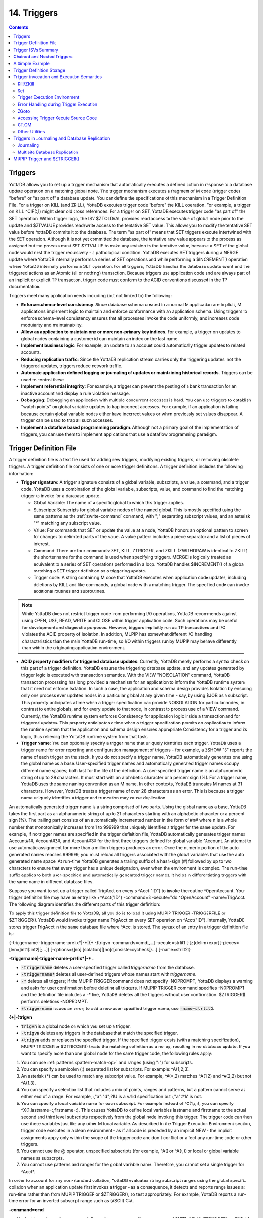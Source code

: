 .. ###############################################################
.. #                                                             #
.. # Copyright (c) 2018-2021 YottaDB LLC and/or its subsidiaries.#
.. # All rights reserved.                                        #
.. #                                                             #
.. #     This source code contains the intellectual property     #
.. #     of its copyright holder(s), and is made available       #
.. #     under a license.  If you do not know the terms of       #
.. #     the license, please stop and do not read further.       #
.. #                                                             #
.. ###############################################################

.. index::
   Triggers

===================
14. Triggers
===================

.. contents::
   :depth: 5

--------------------
Triggers
--------------------

YottaDB allows you to set up a trigger mechanism that automatically executes a defined action in response to a database update operation on a matching global node. The trigger mechanism executes a fragment of M code (trigger code) "before" or "as part of" a database update. You can define the specifications of this mechanism in a Trigger Definition File. For a trigger on KILL (and ZKILL), YottaDB executes trigger code "before" the KILL operation. For example, a trigger on KILL ^CIF(:,1) might clear old cross references. For a trigger on SET, YottaDB executes trigger code "as part of" the SET operation. Within trigger logic, the ISV $ZTOLDVAL provides read access to the value of global node prior to the update and $ZTVALUE provides read/write access to the tentative SET value. This allows you to modify the tentative SET value before YottaDB commits it to the database. The term "as part of" means that SET triggers execute intertwined with the SET operation. Although it is not yet committed the database, the tentative new value appears to the process as assigned but the process must SET $ZTVALUE to make any revision to the tentative value, because a SET of the global node would nest the trigger recursively - a pathological condition. YottaDB executes SET triggers during a MERGE update where YottaDB internally performs a series of SET operations and while performing a $INCREMENT() operation where YottaDB internally performs a SET operation. For all triggers, YottaDB handles the database update event and the triggered actions as an Atomic (all or nothing) transaction. Because triggers use application code and are always part of an implicit or explicit TP transaction, trigger code must conform to the ACID conventions discussed in the TP documentation.

Triggers meet many application needs including (but not limited to) the following:

* **Enforce schema-level consistency**: Since database schema created in a normal M application are implicit, M applications implement logic to maintain and enforce conformance with an application schema. Using triggers to enforce schema-level consistency ensures that all processes invoke the code uniformly, and increases code modularity and maintainability.
* **Allow an application to maintain one or more non-primary key indices**. For example, a trigger on updates to global nodes containing a customer id can maintain an index on the last name.
* **Implement business logic**: For example, an update to an account could automatically trigger updates to related accounts.
* **Reducing replication traffic**: Since the YottaDB replication stream carries only the triggering updates, not the triggered updates, triggers reduce network traffic.
* **Automate application defined logging or journaling of updates or maintaining historical records**. Triggers can be used to control these.
* **Implement referential integrity**: For example, a trigger can prevent the posting of a bank transaction for an inactive account and display a rule violation message.
* **Debugging**: Debugging an application with multiple concurrent accesses is hard. You can use triggers to establish "watch points" on global variable updates to trap incorrect accesses. For example, if an application is failing because certain global variable nodes either have incorrect values or when previously set values disappear. A trigger can be used to trap all such accesses.
* **Implement a dataflow based programming paradigm**. Although not a primary goal of the implementation of triggers, you can use them to implement applications that use a dataflow programming paradigm.

-------------------------
Trigger Definition File
-------------------------

A trigger definition file is a text file used for adding new triggers, modifying existing triggers, or removing obsolete triggers. A trigger definition file consists of one or more trigger definitions. A trigger definition includes the following information:

* **Trigger signature**: A trigger signature consists of a global variable, subscripts, a value, a command, and a trigger code. YottaDB uses a combination of the global variable, subscripts, value, and command to find the matching trigger to invoke for a database update.

  * Global Variable: The name of a specific global to which this trigger applies.
  * Subscripts: Subscripts for global variable nodes of the named global. This is mostly specified using the same patterns as the :ref:`zwrite-command` command, with ";" separating subscript values, and an asterisk "*"  matching any subscript value.
  * Value: For commands that SET or update the value at a node, YottaDB honors an optional pattern to screen for changes to delimited parts of the value. A value pattern includes a piece separator and a list of pieces of interest.
  * Command: There are four commands: SET, KILL, ZTRIGGER, and ZKILL (ZWITHDRAW is identical to ZKILL) the shorter name for the command is used when specifying triggers. MERGE is logically treated as equivalent to a series of SET operations performed in a loop. YottaDB handles $INCREMENT() of a global matching a SET trigger definition as a triggering update.
  * Trigger code: A string containing M code that YottaDB executes when application code updates, including deletions by KILL and like commands, a global node with a matching trigger. The specified code can invoke additional routines and subroutines.

.. note::
   While YottaDB does not restrict trigger code from performing I/O operations, YottaDB recommends against using OPEN, USE, READ, WRITE and CLOSE within trigger application code. Such operations may be useful for development and diagnostic purposes. However, triggers implicitly run as TP transactions and I/O violates the ACID property of Isolation. In addition, MUPIP has somewhat different I/O handling characteristics than the main YottaDB run-time, so I/O within triggers run by MUPIP may behave differently than within the originating application environment.

* **ACID property modifiers for triggered database updates**: Currently, YottaDB merely performs a syntax check on this part of a trigger definition. YottaDB ensures the triggering database update, and any updates generated by trigger logic is executed with transaction semantics. With the VIEW "NOISOLATION" command, YottaDB transaction processing has long provided a mechanism for an application to inform the YottaDB runtime system that it need not enforce Isolation. In such a case, the application and schema design provides Isolation by ensuring only one process ever updates nodes in a particular global at any given time - say, by using $JOB as a subscript. This property anticipates a time when a trigger specification can provide NOISOLATION for particular nodes, in contrast to entire globals, and for every update to that node, in contrast to process use of a VIEW command. Currently, the YottaDB runtime system enforces Consistency for application logic inside a transaction and for triggered updates. This property anticipates a time when a trigger specification permits an application to inform the runtime system that the application and schema design ensures appropriate Consistency for a trigger and its logic, thus relieving the YottaDB runtime system from that task.

* **Trigger Name**: You can optionally specify a trigger name that uniquely identifies each trigger. YottaDB uses a trigger name for error reporting and configuration management of triggers - for example, a ZSHOW "S" reports the name of each trigger on the stack. If you do not specify a trigger name, YottaDB automatically generates one using the global name as a base. User-specified trigger names and automatically generated trigger names occupy different name spaces; both last for the life of the definition. A user-specified trigger name is an alphanumeric string of up to 28 characters. It must start with an alphabetic character or a percent sign (%). For a trigger name, YottaDB uses the same naming convention as an M name. In other contexts, YottaDB truncates M names at 31 characters. However, YottaDB treats a trigger name of over 28 characters as an error. This is because a trigger name uniquely identifies a trigger and truncation may cause duplication.

An automatically generated trigger name is a string comprised of two parts. Using the global name as a base, YottaDB takes the first part as an alphanumeric string of up to 21 characters starting with an alphabetic character or a percent sign (%). The trailing part consists of an automatically incremented number in the form of #n# where n is a whole number that monotonically increases from 1 to 999999 that uniquely identifies a trigger for the same update. For example, if no trigger names are specified in the trigger definition file, YottaDB automatically generates trigger names Account#1#, Account#2#, and Account#3# for the first three triggers defined for global variable ^Account. An attempt to use automatic assignment for more than a million triggers produces an error. Once the numeric portion of the auto generated names reaches 999999, you must reload all triggers associated with the global variables that use the auto generated name space. At run-time YottaDB generates a trailing suffix of a hash-sign (#) followed by up to two characters to ensure that every trigger has a unique designation, even when the environment is complex. The run-time suffix applies to both user-specified and automatically generated trigger names. It helps in differentiating triggers with the same name in different database files.

Suppose you want to set up a trigger called TrigAcct on every s ^Acct("ID") to invoke the routine ^OpenAccount. Your trigger definition file may have an entry like +^Acct("ID") -command=S -xecute="do ^OpenAccount" -name=TrigAcct. The following diagram identifies the different parts of this trigger definition:

.. image:: accttrig.svg

To apply this trigger definition file to YottaDB, all you do is to load it using MUPIP TRIGGER -TRIGGERFILE or $ZTRIGGER(). YottaDB would invoke trigger name TrigAcct on every SET operation on ^Acct("ID"). Internally, YottaDB stores trigger TrigAcct in the same database file where ^Acct is stored. The syntax of an entry in a trigger definition file is:

{-triggername\|-triggername-prefix\*\|-\*\|{+|-}trigvn -commands=cmd[,...] -xecute=strlit1 [-[z]delim=expr][-pieces=[lvn=]int1[:int2][;...]] [-options={[no]i[solation]|[no]c[onsistencycheck]}...] [-name=strlit2]}


**-triggername\|-trigger-name-prefix\*\|-\* .**

* :code:`-triggername` deletes a user-specified trigger called *triggername* from the database.
* :code:`-triggername*` deletes all user-defined triggers whose names start with *triggername*.
* :code:`-*` deletes all triggers; if the MUPIP TRIGGER command does not specify -NOPROMPT, YottaDB displays a warning and asks for user confirmation before deleting all triggers. If MUPIP TRIGGER command specifies -NOPROMPT and the definition file includes a -\* line, YottaDB deletes all the triggers without user confirmation. $ZTRIGGER() performs deletions -NOPROMPT.
* :code:`+triggername` issues an error; to add a new user-specified trigger name, use :code:`-name=strlit2`.

**\{\+\|-\}trigvn**

* :code:`trigvn` is a global node on which you set up a trigger.
* :code:`-trigvn` deletes any triggers in the database that match the specified trigger.
* :code:`+trigvn` adds or replaces the specified trigger. If the specified trigger exists (with a matching specification), MUPIP TRIGGER or $ZTRIGGER() treats the matching definition as a no-op, resulting in no database update. If you want to specify more than one global node for the same trigger code, the following rules apply:

1. You can use :ref:`patterns <pattern-match-op>` and ranges (using ":") for subscripts.
2. You can specify a semicolon (;) separated list for subscripts. For example: ^A(1;2;3).
3. An asterisk (*) can be used to match any subscript value. For example, ^A(\*,2) matches ^A(1,2) and ^A(2,2) but not ^A(1,3).
4. You can specify a selection list that includes a mix of points, ranges and patterns, but a pattern cannot serve as either end of a range. For example, :,"a":"d";?1U is a valid specification but :,"a":?1A is not.
5. You can specify a local variable name for each subscript. For example instead of ^X(1,:,:), you can specify ^X(1,lastname=:,firstname=:). This causes YottaDB to define local variables lastname and firstname to the actual second and third level subscripts respectively from the global node invoking this trigger. The trigger code can then use these variables just like any other M local variable. As described in the Trigger Execution Environment section, trigger code executes in a clean environment - as if all code is preceded by an implicit NEW - the implicit assignments apply only within the scope of the trigger code and don't conflict or affect any run-time code or other triggers.
6. You cannot use the @ operator, unspecified subscripts (for example, ^A() or ^A(:,)) or local or global variable names as subscripts.
7. You cannot use patterns and ranges for the global variable name. Therefore, you cannot set a single trigger for ^Acct*.

In order to account for any non-standard collation, YottaDB evaluates string subscript ranges using the global specific collation when an application update first invokes a trigger - as a consequence, it detects and reports range issues at run-time rather than from MUPIP TRIGGER or $ZTRIGGER(), so test appropriately. For example, YottaDB reports a run-time error for an inverted subscript range such as (ASCII) C:A.

**-command=cmd**

cmd is the trigger invocation command. Currently, you can specify one or more of S[ET], K[ILL], ZTR[IGGER], or ZK[ILL]. A subsequent YottaDB release may support ZTK[ILL] for triggering on descendent nodes of a KILLed ancestor, but, while current versions accept ZTK, they convert it into K. If cmd specifies multiple command values, YottaDB treats each M command as a separate trigger. Note that even if you specify both SET and KILL, only one M command matches at any given time. Trigger code is not executed in the following conditions:

* A KILL of a node that does not exist.
* A KILL of a node that has a cmd=ZK trigger, but no cmd=K trigger.
* A ZKILL or ZWITHDRAW of a node that has descendents but no data and a trigger with cmd=ZK.
* The trigger uses the "piece" syntax (described below) and no triggering piece changes in the update.

**-xecute="\|<<strlit1"\|>>**

strlit1 specifies the trigger code that is executed when an update matches trigvn. If strlit1 is a single line, enclose it with quotes (") and make sure that the quotes inside strlit1 are doubled as in normal M syntax.

If strlit1 is in multiple lines, mark the beginning with << which must immediately follow the = after the -xecute. A newline must immediately follow the <<. >> should mark the end of multiple-line strlit1 and must be at the beginning of a line. The lines in strlit1 follow the standard conventions of a YottaDB program, i.e. optional label, line start and M code.

The maximum length of strlit1 (even if multi-line) is 1048576 (ASCII) characters or 4096 DB records, whichever is smaller.

To validate strlit1, MUPIP TRIGGER or $ZTRIGGER() compiles it before applying the trigger definition to the database and issues a TRGCOMPFAIL error if it contains any invalid code.

.. note::
   Trigger compilation detects compilation errors, but not run-time errors. Therefore, you should always test your trigger code before applying trigger definitions to the database.

.. note::
   As stated in the Trigger Definition File section, the text of trigger code is a part of the trigger signature. If you use two trigger signatures that have the same semantics (global variable, subscript, value, and command) but different text (for example: set foo=$ztoldval, s foo=$ztoldval, and set foo=$ztol), their signatures become different and YottaDB treats them as different triggers. YottaDB recommends you to use comprehensive and strong coding conventions for trigger code or rely on user-specified names in managing the deletion and replacement of triggers.

Example:

.. code-block:: none

   +^multi -commands=set -name=example -xecute=<<
    do ^test1
    do stop^test2
    >>

**[-pieces=int1[:int2][;...]]**

If cmd is :code:`S[et]`, you can specify an optional piece list sequence where :code:`int2`>:code:`int1` and :code:`int1`::code:`int2` denotes a integer range from :code:`int1` to :code:`int2`. The trigger gets executed only when any piece from the specified piece list changes. Note that if the prior and new value of the node (specified by the SET command that invoked the :code:`S[et]` trigger) both contain fewer pieces than :code:`int1`, piece number :code:`int1` is considered as not having changed in value and no trigger is invoked.

If your trigvn has a list "Window|Chair|Table|Door" and you want to execute the trigger only when the value of the 3rd or 4th piece changes, you might specify the following trigger definition:

.. code-block:: none

   +^trigvn -commands=S -pieces=3;4 -delim="|" -options=NOI,NOC -xecute="W ""3rd or 4th element updated."""
   YDB>W ^trigvnWindow|Chair|Table|Door|
   YDB>s $Piece(^trigvn,"|",3)="Dining Table"
   3rd or 4th element updated.

This trigger is not executed if you change the first element. For example:

S $Piece(^trigvn,"|",1)="Chandelier"

does not invoke the trigger.

You can also specify a range for your piece sequence. For example, 3:5;7;9:11 specifies a trigger on pieces 3 through 5,7 and 9 through 11. YottaDB merges any overlapping values or ranges - for example, 3:6;7 is the same as 3:7.

**[-[z]delim=expr]**

You can specify an optional piece delimiter using -[z]delim=expr where expr is a string literal or an expression (with very limited syntax) evaluating to a string separating the pieces (e.g., "|") in the values of nodes, and is interpreted as an ASCII or UTF-8 string based on the environment variable ydb_chset. To allow for unprintable delimiters in the delimiter expression, MUPIP TRIGGER only accepts $CHAR() and $ZCHAR() and string concatenation (_) as embellishments to the string literals. If zdelim specifies a delimiter, YottaDB uses the equivalent of $ZPIECE() to match pieces and to identify changes in $ZTUPDATE() (refer to the ISV description for additional information); otherwise, if delim specifies a delimiter, YottaDB uses the equivalent of $PIECE() for the current mode (M or UTF-8). Specifying both -delim and -zdelim for the same trigger produces an error.

**[-options= {no]i[solation]\|[[no]c[onsistencycheck]}...**

You can specify [NO]ISOLATION or [NO]CONSISTENCYCHECK as a property of the triggered database updates. NOISOLATION is a facility for your application to instruct YottaDB where the application logic and database schema take responsibility for ensuring the ACID property of ISOLATION, and that any apparent collisions are purely coincidental from multiple global nodes resident in the same physical block which serves as the YottaDB level of granularity in conflict checking. In the current release, this trigger designation is notational only - you must still implement NOISOLATION at the process level with the VIEW command, but you can use the trigger designation in planning to move to schema-based control of this facility. NOCONSISTENCYCHECK is a facility for your application to instruct YottaDB that application logic and schema take responsibility for ensuring the ACID property of CONSISTENCY. The [NO]CONSISTENCYCHECK feature is not yet implemented and will be made available in a future YottaDB release. For now, you can plan to move CONSISTENCY responsibility from your application to a trigger and implement it later when this feature becomes available. Note: -options are not part of the trigger signature and so can be modified without deleting an existing trigger.

**[-name=strlit2]**

strlit2 is a user-specified trigger name. It is an alphanumeric string of up to 28 characters. It must start with an alphabetic character or a percent sign (%). Note: -name is not part of the trigger signature and so can be modified without deleting an existing trigger. Note also that the name can be used to delete a trigger - this alternative avoids potential issues with text variations in the code associated with the -xecute qualifier which is part of the trigger signature when the variations do not have semantic significance.

---------------------------------------
Trigger ISVs Summary
---------------------------------------

The following table briefly describes all ISVs (Intrinsic Special Variables) available for use by application logic using triggers. With the exception of $ZTWORMHOLE they return zero (0) if they have numeric values or an empty string when referenced by code outside of a trigger context. For more comprehensive description and usage examples of these ISVs, refer to :ref:`trigger-isvs`.

+-----------------------+------------------------------------------------------------------------------------------------------------------------------------------------+
| Trigger ISV           | Description                                                                                                                                    |
+=======================+================================================================================================================================================+
| :ref:`ztdata-isv`     | A fast path alternative to $DATA(@$REFERENCE)#2 for a SET or $DATA(@$REFERENCE) of the node for a KILL update.                                 |
+-----------------------+------------------------------------------------------------------------------------------------------------------------------------------------+
| :ref:`ztdelim-isv`    | $ZTDE[LIM] returns the piece delimiter/separator, as specified by -delim or -zdelim in the trigger definition. This allows SET type triggers   |
|                       | to extract updated pieces defined in $ZTUPDATE andr KILL/ZKILL type triggers to extract the relevant pieces in the node value (of the          |
|                       | node being killed) without having the piece separator hard coded into the trigger routine. $ZTDELIM is the empty string outside of a           |
|                       | trigger context. It is also the empty string inside a trigger context if -delim or -zdelim was not specified in the trigger definition.        |
+-----------------------+------------------------------------------------------------------------------------------------------------------------------------------------+
| :ref:`ztlevel-isv`    | Returns the current level of trigger nesting (invocation by an update in trigger code of an additional trigger).                               |
+-----------------------+------------------------------------------------------------------------------------------------------------------------------------------------+
| :ref:`ztname-isv`     | Within a trigger context, $ZTNAME returns the trigger name. Outside a trigger context, $ZTNAME returns an empty string.                        |
+-----------------------+------------------------------------------------------------------------------------------------------------------------------------------------+
| :ref:`ztoldval-isv`   | Returns the prior (old) value of the node whose update caused the trigger invocation or an empty string if node had no value; refer to $ZTDATA |
|                       | to determine if the node had a data value.                                                                                                     |
+-----------------------+------------------------------------------------------------------------------------------------------------------------------------------------+
| :ref:`ztriggerop-isv` | For SET (including MERGE and $INCREMENT() operations), $ZTRIGGEROP returns the value "S". For KILL, $ZTRIGGEROP returns the value "K". For     |
|                       | ZKILL or ZWITHDRAW, $ZTRIGGEROP returns the value "ZK". For ZTR, $ZTRIGGEROP returns the value "ZTR".                                          |
+-----------------------+------------------------------------------------------------------------------------------------------------------------------------------------+
| :ref:`ztslate-isv`    | $ZTSLATE allows you to specify a string that you want to make available in chained or nested triggers invoked for an outermost transaction     |
|                       | (when a TSTART takes $TLEVEL from 0 to 1).                                                                                                     |
+-----------------------+------------------------------------------------------------------------------------------------------------------------------------------------+
| :ref:`ztupdate-isv`   | For SET commands where the YottaDB trigger specifies a piece separator, $ZTUPDATE provides a comma separated list of ordinal piece numbers of  |
|                       | pieces that differ between the current values of $ZTOLDVAL and $ZTVALUE.                                                                       |
+-----------------------+------------------------------------------------------------------------------------------------------------------------------------------------+
| :ref:`ztvalue-isv`    | For SET, $ZTVALUE has the value assigned to the node which triggered the update. Initially, this is the value specified by the explicit        |
|                       | (triggering) SET operation. Modifying $ZTVALUE within a trigger modifies the value YottaDB eventually assigns to the node.                     |
+-----------------------+------------------------------------------------------------------------------------------------------------------------------------------------+
| :ref:`ztwormhole-isv` | $ZTWORMHOLE allows you to specify a string up to 128KB that you want to make available during trigger execution. You can use $ZTWORMHOLE to    |
|                       | supply application context or process context to your trigger logic. Because $ZTWORMHOLE is retained throughout the duration of the process,   |
|                       | you can read/write $ZTWORMHOLE both from inside and outside a trigger. Note that if trigger code does not reference/set $ZTWORMHOLE, YottaDB   |
|                       | does not make it available to MUPIP (via the journal files or replication stream). Therefore, if a replicating secondary has different trigger |
|                       | code than the initiating primary (an unusual configuration) and the triggers on the replicating node require information from $ZTWORMHOLE, the |
|                       | triggers on the initiating node must reference/set $ZTWORMHOLE to ensure YottaDB maintains the data it contains for use by the update process  |
|                       | on the replicating node. YottaDB allows you to change $ZTWORMHOLE within trigger code so that a triggered update can trigger other updates but |
|                       | because of the arbitrary ordering of triggers matching the same node (refer to the discussion on trigger chaining below), such an approach     |
|                       | requires careful design and implementation.                                                                                                    |
+-----------------------+------------------------------------------------------------------------------------------------------------------------------------------------+

The :ref:`trigger-exec-env` section describes the interactions of the following ISVs with triggers: :ref:`etrap-isv`, :ref:`reference-isv`, :ref:`test-isv`, :ref:`tlevel-isv`, and :ref:`ztrap-isv`.

-----------------------------------
Chained and Nested Triggers
-----------------------------------

Triggers are chained or nested when a database update sets off more than one trigger. A nested trigger is a trigger set off by another trigger. YottaDB assigns a nesting level to each nested trigger up to 127 levels. While nested triggers are always Atomic with their triggering update, YottaDB gives each nested trigger a new trigger context rather than part of the triggering update. A chained trigger is an arbitrary sequence of matching triggers for the same database update. Consider the following trigger definition entries:

.. code-block:: none

   +^Acct("ID") -commands=Set -xecute="Set ^Acct(1)=$ZTVALUE+1"
   +^Acct(sub=:) -command=Set -xecute="Set ^X($ZTVALUE)=sub"

This example sets off a chained sequence of two triggers and one nested trigger. On Set ^Acct("ID")=10, YottaDB chains together an arbitrary sequence of triggers for ^Acct("ID") and ^Acct(sub:). It is possible for either the ^Acct(sub=:) trigger or the ^Acct("ID") trigger to execute first and the other to follow because the trigger execution sequence is arbitrary. Whenever YottaDB invokes the trigger for ^Acct("ID"), the Set ^Acct(1)=$ZTVALUE+1 code sets off the trigger for ^Acct(sub=:) as a nested trigger.

.. note::
   YottaDB recommends against using chained and nested triggers that potentially update the same piece of a global variable. You should always assess the significance of having chained triggers for a database update especially because of the arbitrary trigger execution order. The following table shows the stacking behavior of some Intrinsic Special Variables in chained and nested triggers.

+--------------------------+------------------------------------+------------------------------------------+
| ISV                      | Chained Triggers                   | Nested Triggers                          |
+==========================+====================================+==========================================+
| :ref:`reference-isv`     | Shared                             | Stacked                                  |
+--------------------------+------------------------------------+------------------------------------------+
| :ref:`test-isv`          | Stacked                            | Stacked                                  |
+--------------------------+------------------------------------+------------------------------------------+
| :ref:`ztvalue-isv`       | Shared (updatable)                 | Stacked                                  |
+--------------------------+------------------------------------+------------------------------------------+
| :ref:`ztoldval-isv`      | Shared                             | Stacked                                  |
+--------------------------+------------------------------------+------------------------------------------+
| :ref:`ztdata-isv`        | Shared                             | Stacked                                  |
+--------------------------+------------------------------------+------------------------------------------+
| :ref:`ztslate-isv`       | Not Stacked                        | Not Stacked                              |
+--------------------------+------------------------------------+------------------------------------------+
| :ref:`ztriggerop-isv`    | Shared                             | Stacked                                  |
+--------------------------+------------------------------------+------------------------------------------+
| :ref:`ztwormhole-isv`    | Not Stacked                        | Not Stacked                              |
+--------------------------+------------------------------------+------------------------------------------+
| :ref:`ztlevel-isv`       | Shared                             | Stacked                                  |
+--------------------------+------------------------------------+------------------------------------------+
| :ref:`ztupdate-isv`      | depends on $ZTVALUE when trigger   | Stacked                                  |
|                          | starts                             |                                          |
+--------------------------+------------------------------------+------------------------------------------+

*Stacked* denotes an ISV whose value is restored at the completion of the trigger.

*Not Stacked* denotes an ISV whole value is retained after the completion of the trigger.

*Shared* denotes an ISV whose value is the same, possibly subject to updates, across chained updates.

Note that a trigger that is both nested and chained has the characteristics from both columns - the "Chained" column is really about the relationship between triggers invoked by the same update and the "Nested" is really about the isolation of a trigger from the context that invoked it, whether or not that context is inside the context of another trigger.

--------------------------------
A Simple Example
--------------------------------

This section contains a simple example showing how a YottaDB trigger can automatically maintain cross references in response to a SET or KILL operation on ^CIF(ACN,1). It also reinforces the basic trigger concepts explained above. Global nodes in ^CIF(ACN,1) have a structure ^CIF(ACN,1)=NAM|XNAME| where the vertical bars are delimiters and XNAME is a customer's canonical name (e.g., "Doe, Johnny"). The application schema has one cross reference index, ^XALPHA("A",XNAME,ACN)="". A YottaDB trigger specified for ^CIF(:,1) nodes can automatically maintain the cross references.

Using your editor, create a trigger definition file called triggers.trg with the following entry:

+^CIF(acn=:,1) -delim="|" -pieces=2 -commands=SET,KILL -xecute="Do ^XNAMEinCIF"

In this definition:

* ^CIF - specifies the global variable to which the trigger applies.
* acn=: - in ZWRITE syntax, ":" specifies any value for the first subscript.
* acn= prefix requests YottaDB assign the value of the first subscript (ACN) to the local variable acn before invoking the trigger logic.
* 1 - specifies that the trigger matches only if the second subscript is 1 (one).
* -delim="|" - specifies that YottaDB use "\|" as the piece separator when checking the value of the node to see whether to invoke the trigger. The use of the keyword delim tells YottaDB to use $PIECE() semantics for the value at the node; zdelim, instead, would instruct YottaDB to use $ZPIECE() semantics.
* -pieces=2 - specifies that YottaDB should only invoke the trigger when the update changes the second piece (XNAME) not for a change to the first piece (NAM), or any other piece without a change to XNAME.
* -commands=SET,KILL - specifies that YottaDB invoke the trigger for SET and KILL updates (but not a ZKILL/ZWITHDRAW command).
* -xecute="Do ^XNAMEinCIF" - provides code for YottaDB to invoke to perform the trigger logic.

Execute a command like the following:

.. code-block:: bash

   $ mupip trigger -triggerfile=triggers.trg

This command adds a trigger for ^CIF(:,1). On successful trigger load, this command displays an output like the following:

.. code-block:: bash

   File triggers.trg, Line 1: ^CIF trigger added with index 1
   =========================================
   1 triggers added
   0 triggers deleted
   0 trigger file entries not changed
   0 triggers modified
   =========================================

Now, every SET and KILL operation on the global node ^CIF(:,1) executes the routine XNAMEinCIF.

Using your editor, create an M routine called XNAMEinCIF.m with the following code:

.. code-block:: none

   XNAMEinCIF ; Triggered Update for XNAME change in ^CIF(:,1)
       Set oldxname=$Piece($ZTOLDval,"|",2) Set:'$Length(oldxname) oldxname=$zchar(254); old XNAME
       Kill ^XALPHA("A",oldxname,acn); remove any old xref
                                     ; Create a new cross reference if the command is a Set
       Do:$ZTRIggerop="S"
       . Set xname=$Piece($ZTVALue,"|",2) Set:'$Length(xname) xname=$zchar(254)              ; new XNAME
       . Set^XALPHA("A",xname,acn)=""                                                                                                         ; create new xref
       ;

When the XNAME piece of a ^CIF(:,1) node is SET to a new value or KILLed, after obtaining the values, an unconditional KILL command deletes the previous cross reference index, if it exists. The deletion can be unconditional, because if the node did not previously exist, then the KILL is a no-op. Then, only if a SET invoked the trigger (determined from the ISV :ref:`ztriggerop-isv`), the trigger-invoked routine creates a new cross reference index node. Note that because YottaDB implicitly creates a new context for the trigger logic we do not have to worry about our choice of names or explicitly NEW any variables.

After obtaining the values, an unconditional KILL command deletes the previous cross reference index, if it exists. Then, only if a SET invoked the trigger (determined from the ISV :ref:`ztriggerop-isv`), the trigger invoked routine creates a new cross reference index node. Note that because YottaDB implicitly creates a new context for the trigger logic we do not have to worry about our choice of names or explicitly NEW any variables.

The following illustration shows the flow of control when the trigger is executed for Set ^CIN(ACN,1)="Paul|John, Doe, Johnny|". The initial value of ^CIN(ACN,1) is "Paul|Doe, John|" and ACN is set to "NY".

.. image:: setcin.gif

.. note::
   Within trigger context, if you modify the value of $ZTVALUE, YottaDB now commits it to the database. YottaDB executes all steps as an Atomic (all or nothing) transactional unit.

The following illustration shows the flow of control when the trigger is executed for Kill ^CIN(ACN,1).

.. image:: kcin.gif

-----------------------------
Trigger Definition Storage
-----------------------------

YottaDB stores trigger definitions as nodes of a global-like structure (^#t). YottaDB stores these structures in each region where triggers are mapped. You can manage the trigger definitions with MUPIP TRIGGER and $ZTRIGGER() but you cannot directly access ^#t (except with DSE, which YottaDB recommends against under normal circumstances).

Database key and record size do not constrain the global like ^#t structure. YottaDB automatically sets the key size of ^#t nodes to 1019 bytes which allows YottaDB to store triggers more compactly in cases where regions have a small record size limit. YottaDB can automatically span ^#t nodes as needed to accommodate records that exceed block size.

--------------------------------------------
Trigger Invocation and Execution Semantics
--------------------------------------------

YottaDB stores Triggers for each global variable in the database file for that global variable. When a global directory maps a global variable to its database file, it also maps triggers for that global variable to the same database file. When an extended reference uses a different global directory to map a global variable to a database file, that global directory also maps triggers for that global variable to that same database file.

Although triggers for SET and KILL/ZKILL commands can be specified together, the command invoking a trigger is always unique. The ISV :ref:`ztriggerop-isv` provides the trigger code which matched the triggering command.

Whenever a command updates a global variable, the YottaDB runtime system first determines whether there are any triggers for that global variable. If there are any triggers, it scans the signatures for subscripts and node values to identify matching triggers. If multiple triggers match, YottaDB invokes them in an arbitrary order. Since a future version of YottaDB, potentially multi-threaded, may well choose to execute multiple triggers in parallel, you should ensure that when a node has multiple triggers, they are coded so that correct application behavior does not rely on the order in which they execute.

When a process executes a KILL, ZKILL or SET command, the target is the global variable node specified by the command argument for modification. With SET and ZKILL, the target is a single node. In the case of KILL, the target may represent an entire sub-tree of nodes. YottaDB only matches the trigger against the target node, and only invokes the trigger once for each KILL command. YottaDB does not check nodes in sub-trees to see whether they have matching triggers.

++++++++++++
Kill/ZKill
++++++++++++

If KILL or ZKILL updates a global node matching a trigger definition, YottaDB executes the trigger code when a database state change has been computed but before it has been applied in the process space or the database. This means that the node to be KILLed and descendants (if any) remain visible to the trigger code. Note that a KILL trigger ignores $ZTVALUE.

.. _set-triggers:

+++++++++
Set
+++++++++

If a SET updates a global node matching a trigger definition, YottaDB executes the trigger code after the node has been updated in the process address space, but before it is applied to the database. When the trigger execution completes, the trigger logic commits the value of a node from the process address space only if $ZTVALUE is not set. if $ZTVALUE is set during trigger execution, the trigger logic commits the value of a node from the value of $ZTVALUE.

Consider the following example:

.. code-block:: bash

   YDB>set c=$ztrigger("S")
   ;trigger name: A#1#  cycle: 1
   +^A -commands=S -xecute="set ^B=200"
   ;trigger name: B#1#  cycle: 1
   +^B -commands=S -xecute="set $ztval=$ztval+1 "
   YDB>set ^A=100,^B=100
   YDB>write ^A
   100
   YDB>write ^B
   201

SET ^A=100 invokes trigger A#1. When the trigger execution begins, YottaDB sets ^A to 100 in the process address space, but does not apply it to the database. Therefore, the trigger logic sees ^A as set to 100. Other process accessing the database, however, see the prior value of ^A. When the trigger execution completes, the trigger logic commits the value of a node from the process address space only if $ZTVALUE is not set. The trigger logic commits the value of a node from the $ZTVALUE only if $ZTVALUE is set during trigger execution. Because $ZTVALUE is not set in A#1, YottaDB commits the value of ^A from the process address space to the database. Therefore, YottaDB commits ^A=100 to the database. SET ^B=200 invokes trigger B#2. $ZTVALUE is set during trigger execution, therefore YottaDB commits the value of $ZTVALUE to ^B at the end of trigger execution.

.. note::
   Within trigger code, any SET operation on ^B recursively invokes trigger B#1. Therefore, always set $ZTVALUE to change the value node during trigger execution. YottaDB executes the triggering update and all associated triggers within the same transaction, whether or not the original command is inside a transaction. This means that although the trigger logic sees the updated value of the node, it is not visible to other processes until the outermost transaction commits to the database. If there is a conflicting update by another process, YottaDB RESTARTs the explicit or implicit transaction to resolve the conflict.

A trigger may need to update the node whose SET initiated the trigger. Situations where this may occur include:

* a log or journal entry may need to be stored in a different piece of the same node as the update, or
* the node being updated may need its data to be stored in a canonical form (such as all-caps, or with standardized punctuation, regardless of how it was actually entered), or have its value limited to a range.

In such cases, the trigger logic should make the changes to the ISV $ZTVALUE instead of the global node. At the end of the trigger invocation, YottaDB applies the value in $ZTVALUE to the node. Before the first matching trigger executes, YottaDB sets $ZTVALUE. Since a command inside one trigger's logic can invoke another nested trigger, if already in a trigger, YottaDB stacks the value of $ZTVALUE for the prior update before modifying it for the nested trigger initiation.

YottaDB treats a MERGE command as a series of SET commands performed in collation order of the data source. YottaDB checks each global node updated by the MERGE for matching triggers. If YottaDB finds one or more matches, it invokes all the matching trigger(s) before the next command or the next set argument to the same SET command.

YottaDB treats the $INCREMENT() function as a SET command. Since the result of a $INCREMENT() operation must be numeric, if the trigger code modifies $ZTVALUE, at the end of the trigger, YottaDB applies the value of +$ZTVALUE (that is, $ZTVALUE coerced to a number) to the target node.

.. _trigger-exec-env:

+++++++++++++++++++++++++++++++++++
Trigger Execution Environment
+++++++++++++++++++++++++++++++++++

As noted above, if there are multiple matching triggers, the YottaDB process makes a list of matching triggers and executes them in an arbitrary order with no guarantee of predictability.

For each matching trigger:

1. The YottaDB process implicitly stacks the naked reference, $REFERENCE, $TEST, $ZTOLDVAL, $ZTDATA, $ZTRIGGEROP, $ZTUPDATE and NEWs all local variables. At the beginning of trigger code execution, $REFERENCE, $TEST and the naked indicator initially retain the values they had just prior to being stacked (in the case of KILL/ZKILL, to the reference of the KILL/ZKILL command, even though the trigger executes prior to the removal of any nodes). If an update directly initiates multiple (chained) triggers, all start with identical values of the naked reference, $REFERENCE, $TEST, $ZTDATA, $ZTLEVEL, $ZTOLDVAL, and $ZTRIGGEROP. This facilitates triggers that are independent of the order in which they run. Application logic inside triggers can use $REFERENCE, the read-only intrinsic special variables $ZTDATA, $ZTLEVEL, $ZTOLDVAL, $ZTRIGGEROP & $ZTUPDATE, and the read-write intrinsic special variables $ZTVALUE, and $ZTWORMHOLE.

2. YottaDB executes the trigger code. Note that in the course of executing this YottaDB trigger, if the same trigger matches again for the same or a different target, YottaDB reinvokes the trigger recursively. In other words, the same trigger can be invoked more than once for the same command. Note that such a recursive invocation is probably a pathological condition that will eventually cause a STACKCRIT error. Triggers may nest up to 127 levels, after which an additional attempt to nest produces a MAXTRGRNEST error.

3. When the code completes, YottaDB clears local variables, restores what was stacked (except $ZTVALUE (refer to the ISV definitions for comments on modifying $ZTVALUE)) to the values they had at the start of the trigger, and if there is any remaining trigger matching the original update, adjusts $ZTUPDATE and executes that next action. $ZTVALUE always holds the current target value for the node for which the application update initially invoked the trigger(s). Note that because multiple triggers for the same node execute in an arbitrary order, having more than one trigger change $ZTVALUE requires careful design and implementation.

After executing all triggers, YottaDB commits the operation initiating the trigger as well as the trigger updates and continues execution with the next command (or, in the case of multiple nodes being updated by the same command, with the next node). Note that if the operation initiating the trigger is itself within a transaction, other processes will not see the database state changes till the TCOMMIT of the outermost transaction.

To ensure trigger actions are Atomic with respect to the update that invokes them, YottaDB always executes trigger logic and the triggering update within a transaction. If the triggering update is not within an application transaction, YottaDB implicitly starts a restartable "Batch" transaction to wrap the original update and any triggers generated by the update. In other words, when 0=$TLEVEL, YottaDB behaves as if implicit TStart \*:Transactionid="BATCH" and TCommit commands bracket the update and its triggers. Therefore, the trigger code and/or its error trap always operate inside a Transaction and can use the TRESTART command even if the main application code never uses TSTART. $ETRAP code for use in triggers may include TROLLBACK logic.

The deprecated ZTSTART/ZTCOMMIT transactions are not compatible with triggers. If a ZTSTART transaction is already active when an update to a global that has any trigger defined occurs, YottaDB issues a runtime error. Likewise, YottaDB treats any attempt to issue a ZTSTART within a trigger context as an error.

.. _err-handling-trigger-exec:

++++++++++++++++++++++++++++++++++++++++
Error Handling during Trigger Execution
++++++++++++++++++++++++++++++++++++++++

YottaDB uses the $ETRAP mechanism to handle errors during trigger execution. If an error occurs during a trigger, YottaDB executes the M code in $ETRAP. If $ETRAP does not clear $ECODE, YottaDB does not commit the database updates within the trigger and passes control to the environment of the trigger update. If the $ETRAP action or the logic it invokes clears $ECODE, YottaDB can continue processing the trigger logic.

Consider the following trivial example:

.. code-block:: none

   ^Acct(id=:,disc=:) -commands=Set -xecute="Set msg=""Trigger Failed"",$ETrap=""If $Increment(^count) Write msg,!"" Set $ZTVAlue=x/disc"

During trigger execution if disc (the second subscript of the triggering update) evaluates to zero, resulting in a DIVZERO (Attempt to divide by zero) error, YottaDB displays the message "Trigger Failed". Since the $ETRAP does not clear $ECODE, after printing the message, YottaDB leaves the trigger context and invokes the error handler outside the trigger, if any. In a DIVZERO case, the process neither assigns a new value to ^Acct(id,disc) nor commits the incremented value of ^count to the database.

An application process can use a broad range of corrective actions to handle run-time errors within triggers. However, these corrective actions may not be available during MUPIP replication. As described in the Trigger Environment section, YottaDB replicates only the trigger definitions, but not the triggered updates, which are executed by triggers when a replicating instance replays them. If a trigger is invoked in a replicating instance, it means that trigger was successfully invoked on the originating instance. For normal application requirements, you should ensure that the trigger produces the same results on a correctly configured replicating instance. Therefore your $ETRAP code on MUPIP should deal with the following cases where:

* The run-time $ETRAP code modified the trigger logic to achieve the desired result
* The replicating configuration is different from the initiating configuration
* The filters between the initiating and replicating instance introduce an error

In the later two cases there are probably basically two possibilities for the mismatch environments - they are:

* Intended and the $ETRAP mechanism is an integral part of managing the difference
* Unintended and the $ETRAP mechanism should help notify the operational team to correct the difference and restart replication

The trigger facility includes an environment variable called ydb_trigger_etrap. It provides the initial value for $ETRAP in trigger context and can be used to set error traps for trigger operations in both yottadb and MUPIP processes. The code can, of course, also SET $ETRAP within the trigger context. During a run-time trigger operation if you do not specify the value of ydb_trigger_etrap and a trigger fails, YottaDB uses the current trap handler. In a yottadb process, if the trap handler was $ZTRAP at the time of the triggering update and ydb_trigger_etrap isn't defined, the error trap is implicitly replaced by $ETRAP="" which exits out of both the trigger logic and the triggering action before the $ZTRAP unstacks and takes effect. In a MUPIP process, if you do not specify the value of ydb_trigger_etrap and a trigger fails, YottaDB implicitly performs a SET $ETRAP="If $ZJOBEXAM()" and terminates the MUPIP process. $ZOBEXAM() records diagnostic information (equivalent to ZSHOW "*") to a file that provides a basis for analysis of the failure.

.. note::
   $ZJOBEXAM() dumps the context of a process at the time the function executes and the output may well contain sensitive information such as identification numbers, credit card numbers, and so on. You should secure the location of files produced by the MUPIP error handler or set up appropriate security characteristics for operating MUPIP. Alternatively, if you do not want MUPIP to create a $ZJOBEXAM() file, explicitly set the ydb_trigger_etrap environment variable to a handler such as "Write !,$ZSTATUS,!,$ZPOSITION,! Halt".

Other key aspects of error handling during trigger execution are as follows:

* Any attempt to use the $ZTRAP error handling mechanism for triggers results in a NOZTRAPINTRIGR error.
* If the trigger initiating update occurs outside any transaction ($TLEVEL=0), YottaDB implicitly starts a transaction to wrap the initiating update and the triggered updates. Consequently if a TROLLBACK or TCOMMIT within the trigger context causes the code to come back to complete the initiating update with a different $TLEVEL than when the trigger started (including any implicit TSTART), YottaDB issues a TRIGTCOMMIT error and does not commit the original update.
* Any TCOMMIT that takes $TLEVEL below what it was when at trigger initiation, causes a TRIGTLVLCHNG error. This behavior applies to any trigger, whether chained, nested or singular.
* It may appear that YottaDB executes trigger code as an argument for an XECUTE. However, for performance reasons, YottaDB internally converts trigger code into a pseudo routine and executes it as if it is a routine. Although this is invisible for the most part, the trigger name can appear in places like error messages and $STACK() return values.
* Triggers are associated with a region and a process can use one or more global directories to access multiple regions, therefore, there is a possibility for triggers to have name conflicts. To avoid a potential name conflict with other resources, YottaDB attempts to add a two character suffix, delimited by a "#" character to the user-supplied or automatically generated trigger name. If this attempt to make the name unique fails, YottaDB issues a TRIGNAMEUNIQ error.
* Defining ydb_trigger_etrap to hold M code of any complexity exposes mismatches between the quoting conventions for M code and shell scripts. YottaDB suggests an approach of enclosing the entire value in single-quotes and only escaping the single-quote ('), exclamation-point (!) and back-slash (\\) characters. For a comprehensive (but hopefully not very realistic) example:

   .. code-block:: bash

      $ export ydb_trigger_etrap='write:1'=2 $zstatus,!,"5\2=",5\2,! halt'
      $ echo $ydb_trigger_etrap
      write:1'=2 $zstatus,!,"5\2=",5\2,! halt
      YDB>set $etrap=$ztrnlnm("ydb_trigger_etrap")
      YDB>xecute "write 1/0"
      150373210,+1^GTM$DMOD,%YDB-E-DIVZERO, Attempt to divide by zero
      5\2=2
      $

++++++++++
ZGoto
++++++++++

To maintain the transactional integrity of triggers and to avoid branching control to an inappropriate destination, ZGOTO behaves as follows:

* YottaDB does not support ZGOTO 1:<entryref> arguments in MUPIP because they form an attempt to replace the MUPIP context.
* When a ZGOTO argument specifies an entryref at or below the level of the update that initiated the trigger, YottaDB redirects the flow of control to the entryref without performing the triggering update. Alternatively if YottaDB finds a non-null $ECODE, indicating an unhandled error when it goes to complete the trigger, it throws control to the current error handler rather than committing the original triggering update.
* ZGOTO 1 returns to the base stack frame, which has to be outside any trigger invocation.
* ZGOTO 0 terminates the process; when ""=$ZTRAP and ""!=$ECODE, ZGOTO 0 returns a non-zero status, derived from the error code in $ZSTATUS, to the shell.
* ZGOTO from within a run-time trigger context cannot directly reach a subsequent M command on the line containing the command that invoked the trigger, because a ZGOTO with an argument specifying the level where the update originated but no entryref returns to the update itself (as would a QUIT) and, if $ECODE is null, YottaDB continues processing with any additional triggers and the triggering update before resuming the line.

++++++++++++++++++++++++++++++++++++++
Accessing Trigger Xecute Source Code
++++++++++++++++++++++++++++++++++++++

ZPRINT/$TEXT()/ZBREAK recognize both a runtime-disambiguator, delimited with a hash-sign (#), and a region-disambiguator, delimited by a slash(/). ZPRINT and ZBREAK treat a trigger-not-found case as a TRIGNAMENF error, while $TEXT() returns the empty string. When their argument contains a region-disambiguator, these features ignore a null runtime-disambiguator. When their argument does not contain a region-disambiguator, these features act as if runtime-disambiguator is specified, even if it has an empty value. When an argument specifies both the runtime-disambiguator and the region-disambiguator, and the runtime-disambiguator identifies a trigger loaded from a region different from the specified region, or the region-disambiguator identifies a region which holds a trigger that is not mapped by $ZGBLDIR, these features treat the trigger as not found.

ZPRINT or $TEXT() of trigger code may be out-of-date if the process previously loaded the code, but a $ZTRIGGER() or MUPIP TRIGGER has since changed the code. In other words, execution of a trigger (not $TEXT()) ensures that trigger code returned with $TEXT() is current.

++++++++++
GT.CM
++++++++++

GT.CM servers do not invoke triggers. This means that the client processes must restrict themselves to updates which don't require triggers, or explicitly call for the actions that triggers would otherwise perform. Because GT.CM bypasses triggers, it may provide a mechanism to bypass triggers for debugging or complex corrections to repair data placed in an inconsistent state by a bug in trigger logic.

++++++++++++++++
Other Utilities
++++++++++++++++

During MUPIP INTEG, REORG and BACKUP (including -BYTESTREAM), YottaDB treats trigger definitions just as it treats any normal global node.

Because they are designed as state capture and [re]establishment facilities, MUPIP EXTRACT does not extract trigger definitions and MUPIP LOAD doesn't restore trigger definitions or invoke any triggers. While you can construct input for MUPIP LOAD which bypasses triggers, there is no way for M code itself to bypass an existing trigger, except by using a GT.CM configuration. The $ZTRIGGER() function permits M code to modify the triggers, add/delete/change, across all regions, excluding those served by GT.CM. However, those actions affect all processes updating the node associated with any trigger. Like MUPIP EXTRACT and LOAD, the ^%GI and ^%GO M utility programs do not extract and load YottaDB trigger definitions. Unlike MUPIP LOAD, ^%GI invokes triggers just like any other M code, which may yield results other than those expected or intended.

------------------------------------------------
Triggers in Journaling and Database Replication
------------------------------------------------

YottaDB handles "trigger definitions" and "triggered updates" differently.

* Trigger definition changes appear in both journal files and replication streams so the definitions propagate to recovered and replicated databases.
* Triggered updates appear in the journal file, since MUPIP JOURNAL RECOVER/ROLLBACK to not invoke triggers. However, they do not appear in the replication stream since the Update Process on a replicating instance applies triggers and processes their logic.

+++++++++++
Journaling
+++++++++++

When journaling is ON, YottaDB generates journal records for database updates performed by trigger logic. For an explicit database update, a journal record specifies whether any triggers were invoked as part of that update. YottaDB triggers have no effect on the generation and use of before-image journal records, and the backward phase of rollback/recovery.

A trigger associated with a global in a region that is journaled can perform updates in a region that is not journaled. However, if triggers in multiple regions update the same node in an unjournaled region concurrently, the replay order for recovery or rollback might differ from that of the original update and therefore produce a different result; therefore this practice requires careful analysis and implementation. Except when using triggers for debugging, YottaDB recommends journaling any region that uses triggers.

The following sample journal extract shows how YottaDB journals records updates to trigger definitions and information on $ZTWORMHOLE:

.. code-block:: none

   GDSJEX04
   01\61731,15123\1\16422\gtm.node1\ydbuser1\21\0\\\
   02\61731,15123\1\16422\0
   01\61731,15126\1\16423\gtm.node1\ydbuser1\21\0\\\
   08\61731,15126\1\16423\0\4294967297
   05\61731,15126\1\16423\0\4294967297\1\4\^#t("trigvn","#LABEL")="1"
   05\61731,15126\1\16423\0\4294967297\2\4\^#t("trigvn","#CYCLE")="1"
   05\61731,15126\1\16423\0\4294967297\3\4\^#t("trigvn","#COUNT")="1"
   05\61731,15126\1\16423\0\4294967297\4\4\^#t("trigvn",1,"TRIGNAME")="trigvn#1#
   "05\61731,15126\1\16423\0\4294967297\5\4\^#t("trigvn",1,"CMD")="S"
   05\61731,15126\1\16423\0\4294967297\6\4\^#t("trigvn",1,"XECUTE")="W $ZTWORMHOLE
   s ^trigvn(1)=""Triggered Update"" if $ZTVALUE=1 s $ZTWORMHOLE=$ZTWORMHOLE_""
   Code:CR"""
   05\61731,15126\1\16423\0\4294967297\7\4\^#t("trigvn",1,"CHSET")="M"
   05\61731,15126\1\16423\0\4294967297\8\4\^#t("#TRHASH",175233586,1)="trigvn"_$C(0,0,0,0,0)_
   "W $ZTWORMHOLE s ^trigvn(1)=""Triggered Update"" if $ZTVALUE=1 s $ZTWORMHOLE=$ZTWORMHOLE
   _"" Code:CR""1"
   05\61731,15126\1\16423\0\4294967297\9\4\^#t("#TRHASH",107385314,1)="trigvn"_$C(0,0)_"
   W $ZTWORMHOLE s ^trigvn(1)=""Triggered Update"" if $ZTVALUE=1 s $ZTWORMHOLE=$ZTWORMHOLE_""
   Code:CR""1"
   09\61731,15126\1\16423\0\4294967297\1\1\
   02\61731,15127\2\16423\0
   01\61731,15224\2\16429\gtm.node1\ydbuser1\21\0\\\
   08\61731,15224\2\16429\0\8589934593
   11\61731,15224\2\16429\0\8589934593\1\"A process context like--> Discount:10%;Country:IN"
   05\61731,15224\2\16429\0\8589934593\1\1\^trigvn="Initial Update"
   09\61731,15224\2\16429\0\8589934593\1\1\BA
   08\61731,15232\3\16429\0\12884901889
   11\61731,15232\3\16429\0\12884901889\1\"A process context like--> Discount:10%;Country:IN Code:CR"
   05\61731,15232\3\16429\0\12884901889\1\1\^trigvn="1"
   09\61731,15232\3\16429\0\12884901889\1\1\BA
   08\61731,15260\4\16429\0\17179869185
   11\61731,15260\4\16429\0\17179869185\1\"A process context like--> Discount:10%;Country:IN Code:CR"
   05\61731,15260\4\16429\0\17179869185\1\1\^trigvn="Another Update"
   09\61731,15260\4\16429\0\17179869185\1\1\BA
   02\61731,15263\5\16429\0
   01\61731,15865\5\26697\gtm.node1\ydbuser1\21\0\\\
   08\61731,15865\5\26697\0\21474836481
   05\61731,15865\5\26697\0\21474836481\1\2\^trigvn(1)="Updated outside the trigger."
   09\61731,15865\5\26697\0\21474836481\1\1\BA
   02\61731,15870\6\26697\0
   01\61731,15886\6\26769\gtm.node1\ydbuser1\21\0\\\
   08\61731,15886\6\26769\0\25769803777
   11\61731,15886\6\26769\0\25769803777\1\" Code:CR"
   05\61731,15886\6\26769\0\25769803777\1\1\^trigvn="1"
   09\61731,15886\6\26769\0\25769803777\1\1\BA
   02\61731,15895\7\26769\0
   01\61731,15944\7\26940\gtm.node1\ydbuser1\21\0\\\
   08\61731,15944\7\26940\0\30064771073
   05\61731,15944\7\26940\0\30064771073\1\3\^trigvn="Another Update"
   09\61731,15944\7\26940\0\30064771073\1\1\BA
   08\61731,16141\8\26940\0\34359738369
   11\61731,16141\8\26940\0\34359738369\1\"A process context like--> Discount:10%;Country:IN  Code:CR"
   05\61731,16141\8\26940\0\34359738369\1\1\^trigvn="1"
   09\61731,16141\8\26940\0\34359738369\1\1\BA
   08\61731,16178\9\26940\0\38654705665
   11\61731,16178\9\26940\0\38654705665\1\"A process context like--> Discount:10%;Country:IN  Code:CR"
   05\61731,16178\9\26940\0\38654705665\1\1\^trigvn="Another update"
   09\61731,16178\9\26940\0\38654705665\1\1\BA
   02\61731,16210\10\26940\0
   01\61731,16517\10\5337\gtm.node1\ydbuser1\21\0\\\
   08\61731,16517\10\5337\0\42949672961
   05\61731,16517\10\5337\0\42949672961\1\2\^trigvn(1)="4567"
   09\61731,16517\10\5337\0\42949672961\1\1\BA
   08\61731,16522\11\5337\0\47244640257
   11\61731,16522\11\5337\0\47244640257\1\" Code:CR"
   05\61731,16522\11\5337\0\47244640257\1\1\^trigvn="1"
   09\61731,16522\11\5337\0\47244640257\1\1\BA
   08\61731,16544\12\5337\0\51539607553
   11\61731,16544\12\5337\0\51539607553\1\"No context Code:CR"
   05\61731,16544\12\5337\0\51539607553\1\1\^trigvn="1"
   09\61731,16544\12\5337\0\51539607553\1\1\BA
   02\61731,16555\13\5337\0
   03\61731,16555\13\5337\0\0

This journal extract output shows $ZTWORMHOLE information for each triggered update to ^trigvn. Notice how YottaDB stored trigger definitions as a node of a global-like structure ^#t and how YottaDB journals the trigger definition for ^trigvn and the triggered update for ^trgvn.

Note: YottaDB implicitly wraps a trigger as an M transaction. Therefore, a journal extract file for a database that uses triggers has Type 8 and 9 (TSTART/TCOMMIT) records even if the triggers perform no updates (that is, are effectively no-ops).

**MUPIP JOURNAL -RECOVER / -ROLLBACK**

The lost and broken transaction files generated by MUPIP JOURNAL -RECOVER / -ROLLBACK contain trigger definition information. You can identify these entries + or - and appropriately deal with them using MUPIP TRIGGER and $ZTRIGGER().

++++++++++++++++++++++++++++++++
Multisite Database Replication
++++++++++++++++++++++++++++++++

During replication, YottaDB replicates trigger definitions to ensure that when MUPIP TRIGGER updates triggers on an initiating instance, all replicating instances remain logically identical.

The replication stream has no records for updates generated by implicit YottaDB trigger logic. If your trigger action invokes a routine, specify the value of the environment variable ydb_routines before invoking replication with MUPIP so the update process can locate any routines invoked as part of trigger actions.

To support upward compatibility, YottaDB allows your originating primary to replicate to:

* An instance with a different trigger configuration.
* An instance running a prior YottaDB version (having no trigger capability), in which case it replicates any triggered updates.

When a replicating instance needs to serve as a possible future originating instance, you must carefully design your replication filters to handle missing triggers or trigger mismatch situations to maintain logical consistency with the originating primary.

**Replicating to an instance with a different trigger configuration**

During an event such as rolling upgrade, the replicating instance may have a new database schema (due to application upgrades) and in turn a new set of triggers. Therefore, YottaDB replication allows you to have different trigger configurations for originating (primary) and replicating (secondary) instances. When replication starts between the two instances, any update to triggers on the originating instance automatically flow (through the filters) to the replicating instance. For the duration of the rolling upgrade, your application must use replication filters to ensure trigger updates on the originating instance produce an appropriate action on the replicating instance. However, whenever you follow the practice of creating replicating instances from backups of other appropriate originating instances, you do not have to use additional replication filters, because the backups include YottaDB trigger definitions - under normal conditions, instances automatically have the same triggers.

Because the replication stream carries the native key format, having a different collation for a replicated global on the replicating node, from that on the initiating node, is effectively a schema change and requires an appropriate filter to appropriately transform the subscripts from initiating form to replicating form. This is true even without triggers. However, with triggers, a mismatch also potentially impacts appropriate trigger invocation.

Because YottaDB stores triggers in the database files as pseudo global variables, an application upgrade requiring a change to triggers is, in the worst case, no different than an application upgrade that changes the database schema, and can be handled under current rolling upgrade methods. Some changes to YottaDB triggers may well be much simpler than a database schema change, and may not need a rolling upgrade.

**Replicating to an instance that does not support triggers**

At replication connection, if an originating primary detects a replicating instance that does not support triggers, the Source Server issues a warning to the operator log and the Source Server log. The Source Server also sends a warning message to the operator log and the Source Server log the first time it has to replicate an update associated with a trigger. In this configuration, internal filters in YottaDB strip the replication stream of trigger-related information such as $ZTWORMHOLE data and trigger definition updates from MUPIP TRIGGER or $ZTRIGGER(). The Source Server does send updates done within trigger logic. Unless the application has replication filters that appropriately compensate for the trigger mismatch, this is a situation for concern, as the replicating instance may not maintain logical consistency with the originating primary. Note that filters that deal with $ZTWORMHOLE issues must reside on the originating instance.

**Update & Helper Processes**

For any replication stream record indicating triggers were invoked, the Update Process scans for matching YottaDB triggers and unconditionally executes the implicit YottaDB trigger logic.

-----------------------------
MUPIP Trigger and $ZTRIGGER()
-----------------------------

MUPIP TRIGGER provides a facility to examine and update triggers. The $ZTRIGGER() function performs trigger maintenance actions analogous to those performed by MUPIP TRIGGER. $ZTRIGGER() returns the truth value expression depending on the success of the specified action. You choice of MUPIP TRIGGER or $ZTRIGGER() for trigger maintenance should depend on your current application development model and configuration management practices. Both MUPIP TRIGGER and $ZTRIGGER() use the same trigger definition syntax. You should familiarize yourself with the syntax of an entry in a trigger definition file before exploring MUPIP TRIGGER and $ZTRIGGER(). For more information and usage examples of MUPIP TRIGGER, refer to the `Administration and Operations Guide <../AdminOpsGuide/index.html>`_. For more information and usage examples of $ZTRIGGER(), refer to “$ZTRIgger()”.



